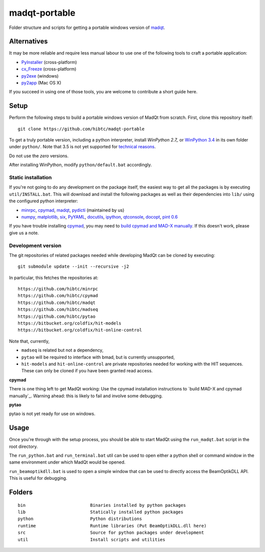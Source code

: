 madqt-portable
==============

Folder structure and scripts for getting a portable windows version of madqt_.

.. _madqt: https://github.com/hibtc/madqt


Alternatives
------------

It may be more reliable and require less manual labour to use one of the
following tools to craft a portable application:

- PyInstaller_ (cross-platform)
- cx_Freeze_ (cross-platform)
- py2exe_ (windows)
- py2app_ (Mac OS X)

.. _PyInstaller: http://www.pyinstaller.org/
.. _cx_Freeze: http://cx-freeze.sourceforge.net/
.. _py2exe: http://www.py2exe.org/
.. _py2app: http://pythonhosted.org/py2app/

If you succeed in using one of those tools, you are welcome to contribute a
short guide here.


Setup
-----

Perform the following steps to build a portable windows version of MadQt from
scratch. First, clone this repository itself::

    git clone https://github.com/hibtc/madqt-portable

To get a truly portable version, including a python interpreter, install
`WinPython 2.7_` or `WinPython 3.4`_ in its own folder under ``python/``.
Note that 3.5 is not yet supported for `technical reasons`_.

.. _WinPython 2.7: https://sourceforge.net/projects/winpython/files/WinPython_2.7/
.. _WinPython 3.4: https://winpython.github.io/
.. _technical reasons: https://github.com/hibtc/cpymad/issues/32

Do not use the *zero* versions.

After installing WinPython, modify ``python/default.bat`` accordingly.


Static installation
~~~~~~~~~~~~~~~~~~~

If you're not going to do any development on the package itself, the easiest
way to get all the packages is by executing ``util/INSTALL.bat``. This will
download and install the following packages as well as their dependencies into
``lib/`` using the configured python interpreter:

- minrpc_, cpymad_, madqt_, pydicti_ (maintained by us)
- numpy_, matplotlib_, six_, PyYAML_, docutils_, ipython_, qtconsole_, docopt_, `pint 0.6`_

If you have trouble installing cpymad_, you may need to `build cpymad and
MAD-X manually`_. If this doesn't work, please give us a note.

.. _minrpc: https://pypi.python.org/pypi/minrpc/
.. _cpymad: https://pypi.python.org/pypi/cpymad/
.. _madqt: https://github.com/hibtc/madqt
.. _pydicti: https://pypi.python.org/pypi/pydicti/
.. _numpy: https://pypi.python.org/pypi/numpy/
.. _matplotlib: https://pypi.python.org/pypi/matplotlib/
.. _six: https://pypi.python.org/pypi/six/
.. _docutils: https://pypi.python.org/pypi/docutils/
.. _ipython: https://pypi.python.org/pypi/ipython/
.. _qtconsole: https://pypi.python.org/pypi/qtconsole/
.. _pint 0.6: https://pypi.python.org/pypi/Pint/0.6
.. _PyYAML: https://pypi.python.org/pypi/PyYAML/
.. _docopt: https://pypi.python.org/pypi/docopt/
.. _build cpymad and MAD-X manually: http://hibtc.github.io/cpymad/installation/windows.html


Development version
~~~~~~~~~~~~~~~~~~~

The git repositories of related packages needed while developing MadQt can be
cloned by executing::

    git submodule update --init --recursive -j2

In particular, this fetches the repositories at::

    https://github.com/hibtc/minrpc
    https://github.com/hibtc/cpymad
    https://github.com/hibtc/madqt
    https://github.com/hibtc/madseq
    https://github.com/hibtc/pytao
    https://bitbucket.org/coldfix/hit-models
    https://bitbucket.org/coldfix/hit-online-control

Note that, currently,

- ``madseq`` is related but not a dependency,
- ``pytao`` will be required to interface with bmad, but is currently
  unsupported,
- ``hit-models`` and ``hit-online-control`` are private repositories needed
  for working with the HIT sequences. These can only be cloned if you have
  been granted read access.

**cpymad**

There is one thing left to get MadQt working: Use the cpymad installation
instructions to `build MAD-X and cpymad manually`_. Warning ahead: this is
likely to fail and involve some debugging.

**pytao**

pytao is not yet ready for use on windows.


Usage
-----

Once you're through with the setup process, you should be able to start MadQt
using the ``run_madqt.bat`` script in the root directory.

The ``run_python.bat`` and ``run_terminal.bat`` util can be used to open
either a python shell or command window in the same environment under which
MadQt would be opened.

``run_beamoptikdll.bat`` is used to open a simple window that can be used to
directly access the BeamOptikDLL API. This is useful for debugging.


Folders
-------

::

    bin                         Binaries installed by python packages
    lib                         Statically installed python packages
    python                      Python distributions
    runtime                     Runtime libraries (Put BeamOptikDLL.dll here)
    src                         Source for python packages under development
    util                        Install scripts and utilities
